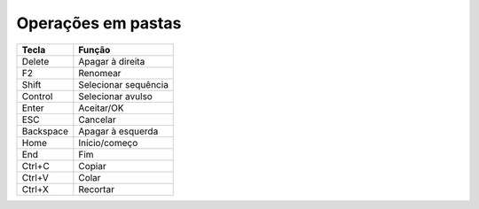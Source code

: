 Operações em pastas
=====================

+------------+----------------------+
| Tecla      | Função               |
+============+======================+
| Delete     | Apagar à direita     |
+------------+----------------------+
| F2         | Renomear             |
+------------+----------------------+
| Shift      | Selecionar sequência |
+------------+----------------------+
| Control    | Selecionar avulso    |
+------------+----------------------+
| Enter      | Aceitar/OK           |
+------------+----------------------+
| ESC        | Cancelar             |
+------------+----------------------+
| Backspace  | Apagar à esquerda    |
+------------+----------------------+
| Home       | Início/começo        |
+------------+----------------------+
| End        | Fim                  |
+------------+----------------------+
| Ctrl+C     | Copiar               |
+------------+----------------------+
| Ctrl+V     | Colar                |
+------------+----------------------+
| Ctrl+X     | Recortar             |
+------------+----------------------+
